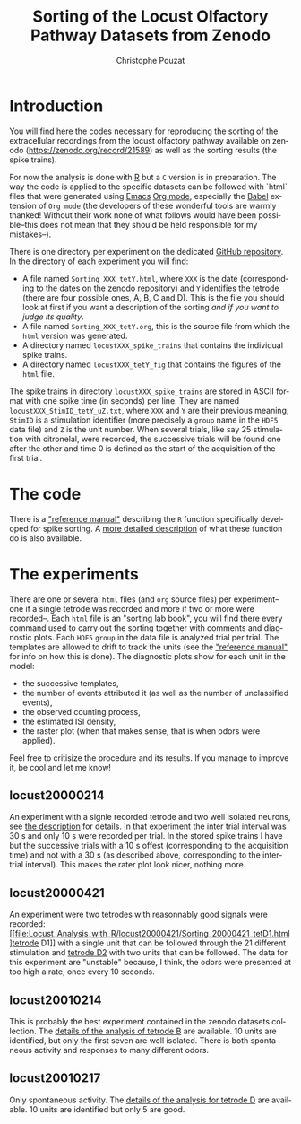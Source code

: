 #+OPTIONS: ':nil *:t -:t ::t <:t H:3 \n:nil ^:nil arch:headline
#+OPTIONS: author:t broken-links:nil c:nil creator:nil
#+OPTIONS: d:(not "LOGBOOK") date:t e:t email:nil f:t inline:t num:t
#+OPTIONS: p:nil pri:nil prop:nil stat:t tags:t tasks:t tex:t
#+OPTIONS: timestamp:t title:t toc:t todo:t |:t
#+TITLE: Sorting of the Locust Olfactory Pathway Datasets from Zenodo
#+AUTHOR: Christophe Pouzat
#+EMAIL: christophe.pouzat@parisdescartes.fr
#+LANGUAGE: en
#+SELECT_TAGS: export
#+EXCLUDE_TAGS: noexport
#+CREATOR: Emacs 25.1.1 (Org mode 9.0)

* Introduction

You will find here the codes necessary for reproducing the sorting of the extracellular recordings from the locust olfactory pathway available on zenodo (https://zenodo.org/record/21589) as well as the sorting results (the spike trains).

For now the analysis is done with [[https://www.r-project.org/][R]] but a =C= version is in preparation. The way the code is applied to the specific datasets can be followed with `html` files that were generated using [[https://www.gnu.org/software/emacs/tour/][Emacs]] [[http://orgmode.org/][Org mode]], especially the [[http://orgmode.org/worg/org-contrib/babel/][Babel]] extension of =Org mode= (the developers of these wonderful tools are warmly thanked! Without their work none of what follows would have been possible--this does not mean that they should be held responsible for my mistakes--). 

There is one directory per experiment on the dedicated [[https://github.com/christophe-pouzat/zenodo-locust-datasets-analysis/tree/master/Locust_Analysis_with_R][GitHub repository]]. In the directory of each experiment you will find:

- A file named =Sorting_XXX_tetY.html=, where =XXX= is the date (corresponding to the dates on the [[https://zenodo.org/record/21589][zenodo repository]]) and =Y= identifies the tetrode (there are four possible ones, A, B, C and D). This is the file you should look at first if you want a description of the sorting /and if you want to judge its quality/.
- A file named =Sorting_XXX_tetY.org=, this is the source file from which the =html= version was generated.
- A directory named =locustXXX_spike_trains= that contains the individual spike trains.
- A directory named =locustXXX_tetY_fig= that contains the figures of the =html= file.

The spike trains in directory =locustXXX_spike_trains= are stored in ASCII format with one spike time (in seconds) per line. They are named =locustXXX_StimID_tetY_uZ.txt=, where =XXX= and =Y= are their previous meaning, =StimID= is a stimulation identifier (more precisely a =group= name in the =HDF5= data file) and =Z= is the unit number. When several trials, like say 25 stimulation with citronelal, were recorded, the successive trials will be found one after the other and time 0 is defined as the start of the acquisition of the first trial.

* The code

There is a [[file:R_Sorting_Code/sorting_with_r.html]["reference manual"]] describing the =R= function specifically developed for spike sorting. A [[http://xtof.perso.math.cnrs.fr/locust.html][more detailed description]] of what these function do is also available.

* The experiments
There are one or several =html= files (and =org= source files) per experiment--one if a single tetrode was recorded and more if two or more were recorded--. Each =html= file is an "sorting lab book", you will find there every command used to carry out the sorting together with comments and diagnostic plots. Each =HDF5= =group= in the data file is analyzed trial per trial. The templates are allowed to drift to track the units (see the  [[file:R_Sorting_Code/sorting_with_r.html]["reference manual"]] for info on how this is done). The diagnostic plots show for each unit in the model:

- the successive templates, 
- the number of events attributed it (as well as the number of unclassified events),
- the observed counting process,
- the estimated ISI density,
- the raster plot (when that makes sense, that is when odors were applied). 

Feel free to critisize the procedure and its results. If you manage to improve it, be cool and let me know!
** locust20000214

An experiment with a signle recorded tetrode and two well isolated neurons, see [[file:Locust_Analysis_with_R/locust20000214/Sorting_20000214_tetD.html][the description]] for details. In that experiment the inter trial interval was 30 s and only 10 s were recorded per trial. In the stored spike trains I have but the successive trials with a 10 s offest (corresponding to the acquisition time) and not with a 30 s (as described above, corresponding to the inter-trial interval). This makes the rater plot look nicer, nothing more.

** locust20000421 
An experiment were two tetrodes with reasonnably good signals were recorded: [[file:Locust_Analysis_with_R/locust20000421/Sorting_20000421_tetD1.html]tetrode D1]] with a single unit that can be followed through the 21 different stimulation and [[file:Locust_Analysis_with_R/locust20000421/Sorting_20000421_tetD2.html][tetrode D2]] with two units that can be followed. The data for this experiment are "unstable" because, I think, the odors were presented at too high a rate, once every 10 seconds.

** locust20010214

This is probably the best experiment contained in the zenodo datasets collection. The [[file:Locust_Analysis_with_R/locust20010214/Sorting_20010214_tetB.html][details of the analysis of tetrode B]] are available. 10 units are identified, but only the first seven are well isolated. There is both spontaneous activity and responses to many different odors.

** locust20010217

Only spontaneous activity. The [[file:Locust_Analysis_with_R/locust20010217/Sorting_20010217_tetD.html][details of the analysis for tetrode D]] are available. 10 units are identified but only 5 are good.

